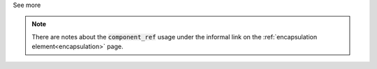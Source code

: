 .. _informB14:


.. container:: toggle

  .. container:: header

    See more

  .. note::

    There are notes about the :code:`component_ref` usage under the informal link on the :ref:`encapsulation element<encapsulation>` page.

